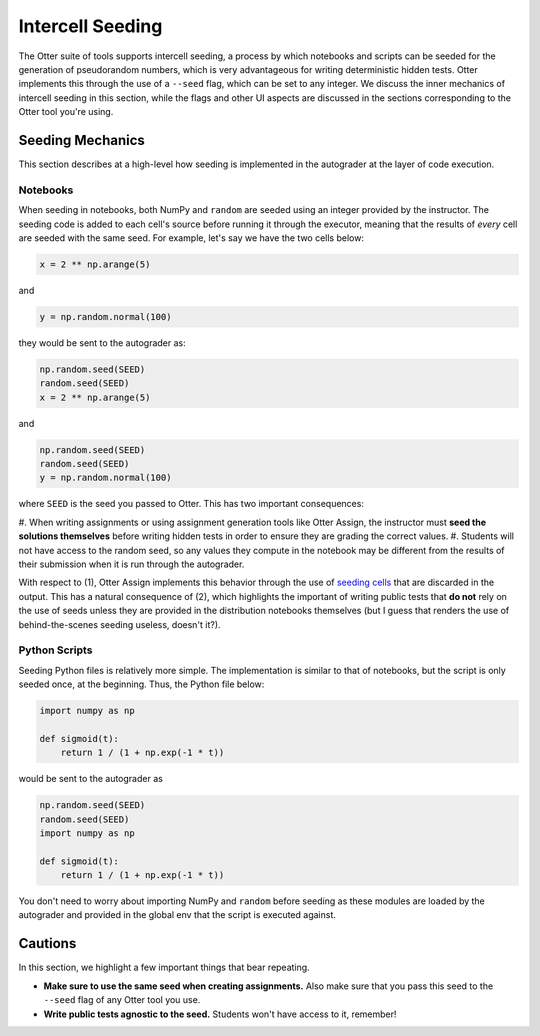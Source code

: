 Intercell Seeding
=================

The Otter suite of tools supports intercell seeding, a process by which notebooks and scripts can be 
seeded for the generation of pseudorandom numbers, which is very advantageous for writing 
deterministic hidden tests. Otter implements this through the use of a ``--seed`` flag, which can be 
set to any integer. We discuss the inner mechanics of intercell seeding in this section, while the 
flags and other UI aspects are discussed in the sections corresponding to the Otter tool you're 
using.


Seeding Mechanics
-----------------

This section describes at a high-level how seeding is implemented in the autograder at the layer of 
code execution.


Notebooks
+++++++++

When seeding in notebooks, both NumPy and ``random`` are seeded using an integer provided by the 
instructor. The seeding code is added to each cell's source before running it through the executor,
meaning that the results of *every* cell are seeded with the same seed. For example, let's say we 
have the two cells below:

.. code-block:: python

    x = 2 ** np.arange(5)

and

.. code-block:: python

    y = np.random.normal(100)

they would be sent to the autograder as:

.. code-block:: python

    np.random.seed(SEED)
    random.seed(SEED)
    x = 2 ** np.arange(5)

and

.. code-block:: python

    np.random.seed(SEED)
    random.seed(SEED)
    y = np.random.normal(100)

where ``SEED`` is the seed you passed to Otter. This has two important consequences:

#. When writing assignments or using assignment generation tools like Otter Assign, the instructor 
must **seed the solutions themselves** before writing hidden tests in order to ensure they are 
grading the correct values.
#. Students will not have access to the random seed, so any values they compute in the notebook may 
be different from the results of their submission when it is run through the autograder.

With respect to (1), Otter Assign implements this behavior through the use of `seeding cells 
<otter_assign.html#intercell-seeding>`_ that are discarded in the output. This has a natural 
consequence of (2), which highlights the important of writing public tests that **do not** rely on 
the use of seeds unless they are provided in the distribution notebooks themselves (but I guess that 
renders the use of behind-the-scenes seeding useless, doesn't it?).


Python Scripts
++++++++++++++

Seeding Python files is relatively more simple. The implementation is similar to that of notebooks, 
but the script is only seeded once, at the beginning. Thus, the Python file below:

.. code-block:: python

    import numpy as np

    def sigmoid(t):
        return 1 / (1 + np.exp(-1 * t))

would be sent to the autograder as

.. code-block:: python

    np.random.seed(SEED)
    random.seed(SEED)
    import numpy as np

    def sigmoid(t):
        return 1 / (1 + np.exp(-1 * t))

You don't need to worry about importing NumPy and ``random`` before seeding as these modules are loaded by the autograder and provided in the global env that the script is executed against.


Cautions
--------

In this section, we highlight a few important things that bear repeating.


* **Make sure to use the same seed when creating assignments.** Also make sure that you pass this 
  seed to the ``--seed`` flag of any Otter tool you use.
* **Write public tests agnostic to the seed.** Students won't have access to it, remember!
